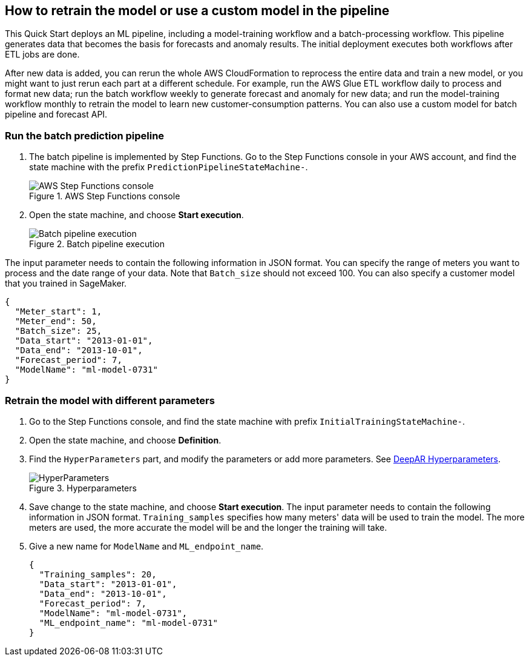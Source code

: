== How to retrain the model or use a custom model in the pipeline
This Quick Start deploys an ML pipeline, including a model-training workflow and a batch-processing workflow. This pipeline generates data that becomes the basis for forecasts and anomaly results. The initial deployment executes both workflows after ETL jobs are done.

After new data is added, you can rerun the whole AWS CloudFormation to reprocess the entire data and train a new model, or you might want to just rerun each part at a different schedule. For example, run the AWS Glue ETL workflow daily to process and format new data; run the batch workflow weekly to generate forecast and anomaly for new data; and run the model-training workflow monthly to retrain the model to learn new customer-consumption patterns. You can also use a custom model for batch pipeline and forecast API.

=== Run the batch prediction pipeline

. The batch pipeline is implemented by Step Functions. Go to the Step Functions console in your AWS account, and find the state machine with the prefix `PredictionPipelineStateMachine-`.
+
:xrefstyle: short
[#step_function_console]
.AWS Step Functions console
image::../images/1_batchpipeline.png[AWS Step Functions console]

. Open the state machine, and choose *Start execution*.
+
:xrefstyle: short
[#batch_pipeline_execution]
.Batch pipeline execution
image::../images/2_batchpipeline_execution.png[Batch pipeline execution]

The input parameter needs to contain the following information in JSON format. You can specify the range of meters you want to process and the date range of your data. Note that `Batch_size` should not exceed 100. You can also specify a customer model that you trained in SageMaker.
```json
{
  "Meter_start": 1,
  "Meter_end": 50,
  "Batch_size": 25,
  "Data_start": "2013-01-01",
  "Data_end": "2013-10-01",
  "Forecast_period": 7,
  "ModelName": "ml-model-0731"
}
```

=== Retrain the model with different parameters

. Go to the Step Functions console, and find the state machine with prefix `InitialTrainingStateMachine-`. 
. Open the state machine, and choose *Definition*. 
. Find the `HyperParameters` part, and modify the parameters or add more parameters. See https://docs.aws.amazon.com/sagemaker/latest/dg/deepar_hyperparameters.html[DeepAR Hyperparameters^].  
+
:xrefstyle: short
[#hyperparameters]
.Hyperparameters
image::../images/3_trainingpipeline_hyperparameters.png[HyperParameters]

. Save change to the state machine, and choose *Start execution*. The input parameter needs to contain the following information in JSON format. `Training_samples` specifies how many meters' data will be used to train the model. The more meters are used, the more accurate the model will be and the longer the training will take. 

. Give a new name for `ModelName` and `ML_endpoint_name`.
+
```json
{
  "Training_samples": 20,
  "Data_start": "2013-01-01",
  "Data_end": "2013-10-01",
  "Forecast_period": 7,
  "ModelName": "ml-model-0731",
  "ML_endpoint_name": "ml-model-0731"
}
```
